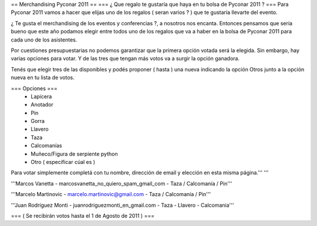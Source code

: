 == Merchandising Pyconar 2011 ==
=== ¿ Que regalo te gustaría que haya en tu bolsa de Pyconar 2011 ? ===
Para Pyconar 2011 vamos a hacer que elijas uno de los regalos ( seran varios ? ) que te gustaría llevarte del evento.

¿ Te gusta el merchandising de los eventos y conferencias ?, a nosotros nos encanta. Entonces pensamos que seria bueno que este año podamos elegir entre todos uno de los regalos que va a haber en la bolsa de Pyconar 2011 para cada uno de los asistentes.

Por cuestiones presupuestarias no podemos garantizar que la primera opción votada será la elegida. Sin embargo, hay varias opciones para votar. Y de las tres que tengan más votos va a surgir la opción ganadora.

Tenés que elegir tres de las disponibles y podés proponer ( hasta ) una nueva indicando la opción Otros junto a la opción nueva en tu lista de votos.

=== Opciones ===
 * Lapicera
 * Anotador
 * Pin
 * Gorra
 * Llavero
 * Taza
 * Calcomanías
 * Muñeco/Figura de serpiente python
 * Otro ( especificar cúal es )

Para votar simplemente completá con tu nombre, dirección de email y elección en esta misma página.''' '''

'''Marcos Vanetta - marcosvanetta_no_quiero_spam_gmail_com - Taza / Calcomanía / Pin'''

'''Marcelo Martinovic - marcelo.martinovic@gmail.com - Taza / Calcomanía / Pin'''

'''Juan Rodríguez Monti - juanrodriguezmonti_en_gmail.com - Taza - Llavero - Calcomania'''

=== ( Se recibirán votos hasta el 1 de Agosto de 2011 ) ===
